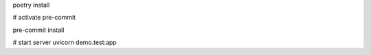 poetry install

# activate pre-commit

pre-commit install

# start server
uvicorn demo.test:app
